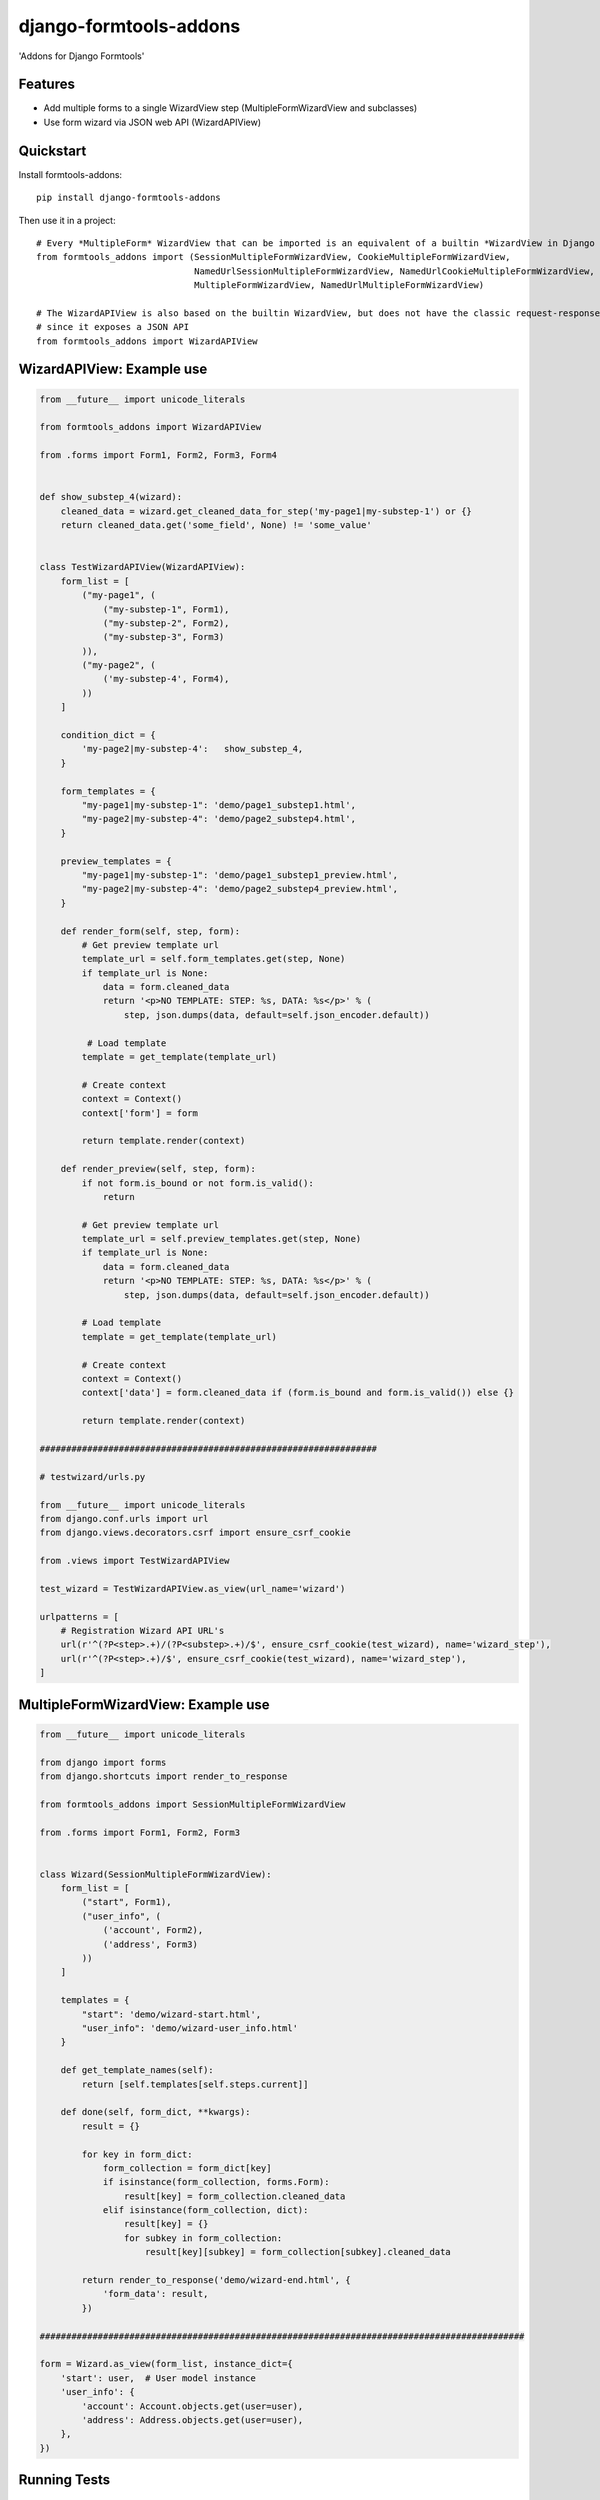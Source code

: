 =======================
django-formtools-addons
=======================

.. image:: https://badge.fury.io/py/django-formtools-addons.png
    :target: https://badge.fury.io/py/django-formtools-addons

.. image:: https://travis-ci.org/vikingco/django-formtools-addons.png?branch=master
    :target: https://travis-ci.org/dirkmoors/django-formtools-addons

'Addons for Django Formtools'

Features
--------

* Add multiple forms to a single WizardView step (MultipleFormWizardView and subclasses)
* Use form wizard via JSON web API (WizardAPIView)

Quickstart
----------

Install formtools-addons::

    pip install django-formtools-addons

Then use it in a project::

    # Every *MultipleForm* WizardView that can be imported is an equivalent of a builtin *WizardView in Django Formtools
    from formtools_addons import (SessionMultipleFormWizardView, CookieMultipleFormWizardView,
                                  NamedUrlSessionMultipleFormWizardView, NamedUrlCookieMultipleFormWizardView,
                                  MultipleFormWizardView, NamedUrlMultipleFormWizardView)

    # The WizardAPIView is also based on the builtin WizardView, but does not have the classic request-response cycle,
    # since it exposes a JSON API
    from formtools_addons import WizardAPIView


WizardAPIView: Example use
--------------------------

.. code-block:: python

    from __future__ import unicode_literals

    from formtools_addons import WizardAPIView

    from .forms import Form1, Form2, Form3, Form4


    def show_substep_4(wizard):
        cleaned_data = wizard.get_cleaned_data_for_step('my-page1|my-substep-1') or {}
        return cleaned_data.get('some_field', None) != 'some_value'


    class TestWizardAPIView(WizardAPIView):
        form_list = [
            ("my-page1", (
                ("my-substep-1", Form1),
                ("my-substep-2", Form2),
                ("my-substep-3", Form3)
            )),
            ("my-page2", (
                ('my-substep-4', Form4),
            ))
        ]

        condition_dict = {
            'my-page2|my-substep-4':   show_substep_4,
        }

        form_templates = {
            "my-page1|my-substep-1": 'demo/page1_substep1.html',
            "my-page2|my-substep-4": 'demo/page2_substep4.html',
        }

        preview_templates = {
            "my-page1|my-substep-1": 'demo/page1_substep1_preview.html',
            "my-page2|my-substep-4": 'demo/page2_substep4_preview.html',
        }

        def render_form(self, step, form):
            # Get preview template url
            template_url = self.form_templates.get(step, None)
            if template_url is None:
                data = form.cleaned_data
                return '<p>NO TEMPLATE: STEP: %s, DATA: %s</p>' % (
                    step, json.dumps(data, default=self.json_encoder.default))

             # Load template
            template = get_template(template_url)

            # Create context
            context = Context()
            context['form'] = form

            return template.render(context)

        def render_preview(self, step, form):
            if not form.is_bound or not form.is_valid():
                return

            # Get preview template url
            template_url = self.preview_templates.get(step, None)
            if template_url is None:
                data = form.cleaned_data
                return '<p>NO TEMPLATE: STEP: %s, DATA: %s</p>' % (
                    step, json.dumps(data, default=self.json_encoder.default))

            # Load template
            template = get_template(template_url)

            # Create context
            context = Context()
            context['data'] = form.cleaned_data if (form.is_bound and form.is_valid()) else {}

            return template.render(context)

    ################################################################

    # testwizard/urls.py

    from __future__ import unicode_literals
    from django.conf.urls import url
    from django.views.decorators.csrf import ensure_csrf_cookie

    from .views import TestWizardAPIView

    test_wizard = TestWizardAPIView.as_view(url_name='wizard')

    urlpatterns = [
        # Registration Wizard API URL's
        url(r'^(?P<step>.+)/(?P<substep>.+)/$', ensure_csrf_cookie(test_wizard), name='wizard_step'),
        url(r'^(?P<step>.+)/$', ensure_csrf_cookie(test_wizard), name='wizard_step'),
    ]



MultipleFormWizardView: Example use
-----------------------------------

.. code-block:: python

    from __future__ import unicode_literals

    from django import forms
    from django.shortcuts import render_to_response

    from formtools_addons import SessionMultipleFormWizardView

    from .forms import Form1, Form2, Form3


    class Wizard(SessionMultipleFormWizardView):
        form_list = [
            ("start", Form1),
            ("user_info", (
                ('account', Form2),
                ('address', Form3)
            ))
        ]

        templates = {
            "start": 'demo/wizard-start.html',
            "user_info": 'demo/wizard-user_info.html'
        }

        def get_template_names(self):
            return [self.templates[self.steps.current]]

        def done(self, form_dict, **kwargs):
            result = {}

            for key in form_dict:
                form_collection = form_dict[key]
                if isinstance(form_collection, forms.Form):
                    result[key] = form_collection.cleaned_data
                elif isinstance(form_collection, dict):
                    result[key] = {}
                    for subkey in form_collection:
                        result[key][subkey] = form_collection[subkey].cleaned_data

            return render_to_response('demo/wizard-end.html', {
                'form_data': result,
            })

    ############################################################################################

    form = Wizard.as_view(form_list, instance_dict={
        'start': user,  # User model instance
        'user_info': {
            'account': Account.objects.get(user=user),
            'address': Address.objects.get(user=user),
        },
    })


Running Tests
--------------

::

    $ tox





History
-------

0.1.0 (2016-02-01)
++++++++++++++++++

* First release on PyPI.


